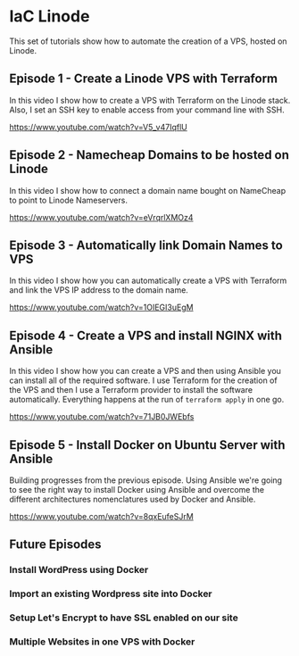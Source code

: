 * IaC Linode

This set of tutorials show how to automate the creation
of a VPS, hosted on Linode.

** Episode 1 - Create a Linode VPS with Terraform

In this video I show how to create a VPS with Terraform on the Linode stack.
Also, I set an SSH key to enable access from your command line with SSH.

https://www.youtube.com/watch?v=V5_v47IqflU

** Episode 2 - Namecheap Domains to be hosted on Linode

In this video I show how to connect a domain name bought on NameCheap to point
to Linode Nameservers.

https://www.youtube.com/watch?v=eVrqrlXMOz4

** Episode 3 - Automatically link Domain Names to VPS

In this video I show how you can automatically create a VPS with Terraform and
link the VPS IP address to the domain name.

https://www.youtube.com/watch?v=1OIEGI3uEgM

** Episode 4 - Create a VPS and install NGINX with Ansible

In this video I show how you can create a VPS and then using Ansible you can install all of the required software. I use Terraform for the creation of the VPS and then I use a Terraform provider to install the software automatically. Everything happens at the run of =terraform apply= in one go.

https://www.youtube.com/watch?v=71JB0JWEbfs

** Episode 5 - Install Docker on Ubuntu Server with Ansible

Building progresses from the previous episode. Using Ansible we're going to see the right way to install Docker using Ansible and overcome the different architectures nomenclatures used by Docker and Ansible.

https://www.youtube.com/watch?v=8qxEufeSJrM

** Future Episodes

*** Install WordPress using Docker
*** Import an existing Wordpress site into Docker
*** Setup Let's Encrypt to have SSL enabled on our site
*** Multiple Websites in one VPS with Docker
